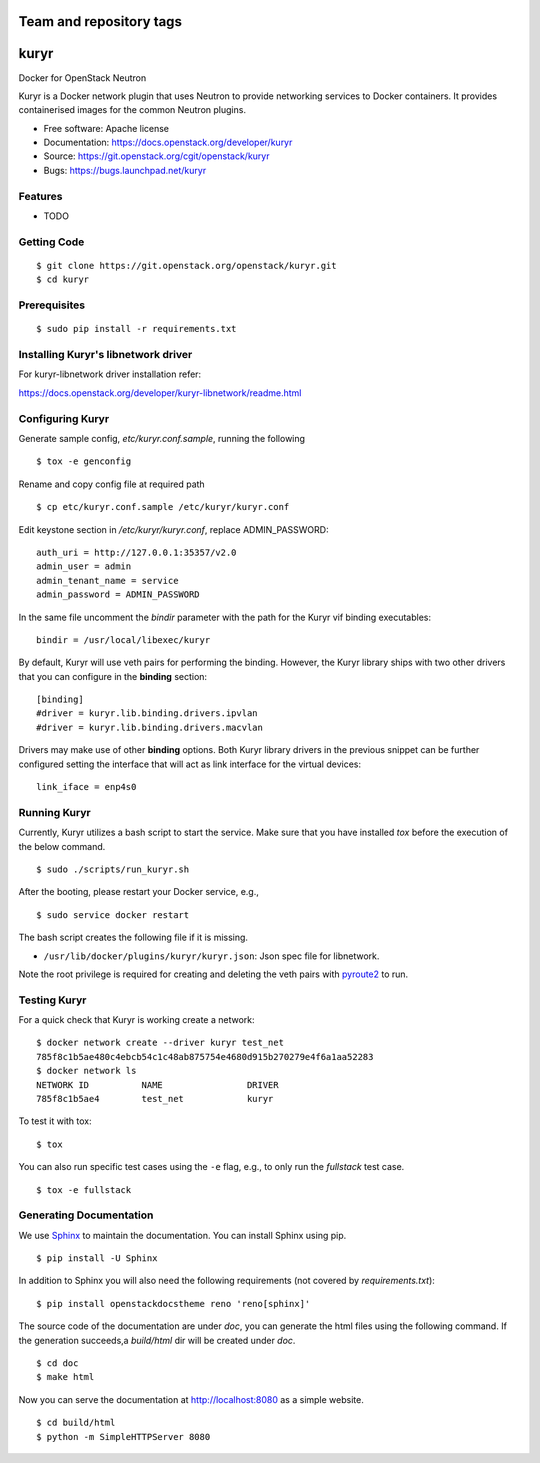 ========================
Team and repository tags
========================

.. image:: https://governance.openstack.org/badges/kuryr.svg
    :target: https://governance.openstack.org/reference/tags/index.html

.. Change things from this point on

===============================
kuryr
===============================

.. image:: https://raw.githubusercontent.com/openstack/kuryr/master/doc/images/kuryr_logo.png
    :alt: Kuryr mascot
    :align: center


Docker for OpenStack Neutron

Kuryr is a Docker network plugin that uses Neutron to provide networking
services to Docker containers. It provides containerised images for the
common Neutron plugins.


* Free software: Apache license
* Documentation: https://docs.openstack.org/developer/kuryr
* Source: https://git.openstack.org/cgit/openstack/kuryr
* Bugs: https://bugs.launchpad.net/kuryr

Features
--------

* TODO


Getting Code
------------

::

    $ git clone https://git.openstack.org/openstack/kuryr.git
    $ cd kuryr

Prerequisites
-------------

::

    $ sudo pip install -r requirements.txt


Installing Kuryr's libnetwork driver
------------------------------------

For kuryr-libnetwork driver installation refer:

https://docs.openstack.org/developer/kuryr-libnetwork/readme.html


Configuring Kuryr
-----------------

Generate sample config, `etc/kuryr.conf.sample`, running the following

::

    $ tox -e genconfig


Rename and copy config file at required path

::

    $ cp etc/kuryr.conf.sample /etc/kuryr/kuryr.conf


Edit keystone section in `/etc/kuryr/kuryr.conf`, replace ADMIN_PASSWORD:

::

    auth_uri = http://127.0.0.1:35357/v2.0
    admin_user = admin
    admin_tenant_name = service
    admin_password = ADMIN_PASSWORD


In the same file uncomment the `bindir` parameter with the path for the Kuryr
vif binding executables:

::

    bindir = /usr/local/libexec/kuryr

By default, Kuryr will use veth pairs for performing the binding. However, the
Kuryr library ships with two other drivers that you can configure in the
**binding** section::

    [binding]
    #driver = kuryr.lib.binding.drivers.ipvlan
    #driver = kuryr.lib.binding.drivers.macvlan

Drivers may make use of other **binding** options. Both Kuryr library drivers in
the previous snippet can be further configured setting the interface that will
act as link interface for the virtual devices::

    link_iface = enp4s0


Running Kuryr
-------------

Currently, Kuryr utilizes a bash script to start the service. Make sure that
you have installed `tox` before the execution of the below command.

::

    $ sudo ./scripts/run_kuryr.sh

After the booting, please restart your Docker service, e.g.,

::

    $ sudo service docker restart

The bash script creates the following file if it is missing.

* ``/usr/lib/docker/plugins/kuryr/kuryr.json``: Json spec file for libnetwork.

Note the root privilege is required for creating and deleting the veth pairs
with `pyroute2 <http://docs.pyroute2.org/>`_ to run.

Testing Kuryr
-------------

For a quick check that Kuryr is working create a network:

::

    $ docker network create --driver kuryr test_net
    785f8c1b5ae480c4ebcb54c1c48ab875754e4680d915b270279e4f6a1aa52283
    $ docker network ls
    NETWORK ID          NAME                DRIVER
    785f8c1b5ae4        test_net            kuryr

To test it with tox:

::

    $ tox

You can also run specific test cases using the ``-e`` flag, e.g., to only run
the *fullstack* test case.

::

    $ tox -e fullstack

Generating Documentation
------------------------


We use `Sphinx <https://pypi.python.org/pypi/Sphinx>`_ to maintain the
documentation. You can install Sphinx using pip.

::

    $ pip install -U Sphinx

In addition to Sphinx you will also need the following requirements
(not covered by `requirements.txt`)::

    $ pip install openstackdocstheme reno 'reno[sphinx]'

The source code of the documentation are under *doc*, you can generate the
html files using the following command. If the generation succeeds,a
*build/html* dir will be created under *doc*.

::

    $ cd doc
    $ make html

Now you can serve the documentation at http://localhost:8080 as a simple
website.

::

    $ cd build/html
    $ python -m SimpleHTTPServer 8080
